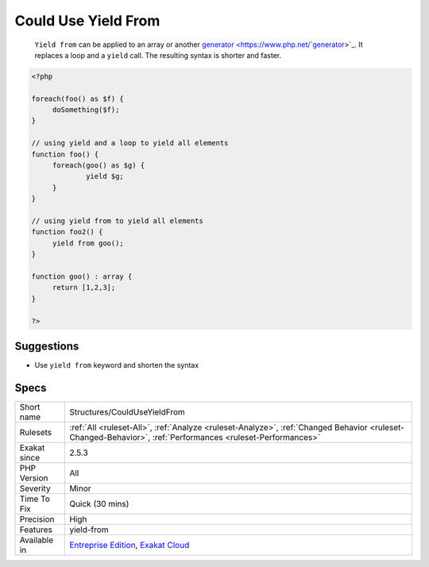 .. _structures-coulduseyieldfrom:

.. _could-use-yield-from:

Could Use Yield From
++++++++++++++++++++

  ``Yield from`` can be applied to an array or another `generator <https://www.php.net/`generator <https://www.php.net/generator>`_>`_. It replaces a loop and a ``yield`` call. The resulting syntax is shorter and faster.

.. code-block:: php
   
   <?php
   
   foreach(foo() as $f) {
   	doSomething($f);
   }
   
   // using yield and a loop to yield all elements  
   function foo() {
   	foreach(goo() as $g) {
   		yield $g;
   	}
   }
   
   // using yield from to yield all elements  
   function foo2() {
   	yield from goo();
   }
   
   function goo() : array {
   	return [1,2,3];
   }
   
   ?>

Suggestions
___________

* Use ``yield from`` keyword and shorten the syntax




Specs
_____

+--------------+------------------------------------------------------------------------------------------------------------------------------------------------------------+
| Short name   | Structures/CouldUseYieldFrom                                                                                                                               |
+--------------+------------------------------------------------------------------------------------------------------------------------------------------------------------+
| Rulesets     | :ref:`All <ruleset-All>`, :ref:`Analyze <ruleset-Analyze>`, :ref:`Changed Behavior <ruleset-Changed-Behavior>`, :ref:`Performances <ruleset-Performances>` |
+--------------+------------------------------------------------------------------------------------------------------------------------------------------------------------+
| Exakat since | 2.5.3                                                                                                                                                      |
+--------------+------------------------------------------------------------------------------------------------------------------------------------------------------------+
| PHP Version  | All                                                                                                                                                        |
+--------------+------------------------------------------------------------------------------------------------------------------------------------------------------------+
| Severity     | Minor                                                                                                                                                      |
+--------------+------------------------------------------------------------------------------------------------------------------------------------------------------------+
| Time To Fix  | Quick (30 mins)                                                                                                                                            |
+--------------+------------------------------------------------------------------------------------------------------------------------------------------------------------+
| Precision    | High                                                                                                                                                       |
+--------------+------------------------------------------------------------------------------------------------------------------------------------------------------------+
| Features     | yield-from                                                                                                                                                 |
+--------------+------------------------------------------------------------------------------------------------------------------------------------------------------------+
| Available in | `Entreprise Edition <https://www.exakat.io/entreprise-edition>`_, `Exakat Cloud <https://www.exakat.io/exakat-cloud/>`_                                    |
+--------------+------------------------------------------------------------------------------------------------------------------------------------------------------------+


